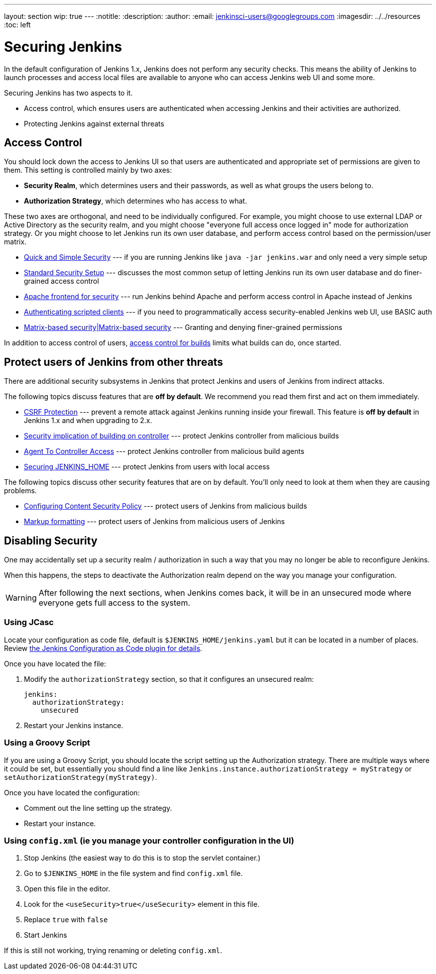 ---
layout: section
wip: true
---
ifdef::backend-html5[]
:notitle:
:description:
:author:
:email: jenkinsci-users@googlegroups.com
ifdef::env-github[:imagesdir: ../resources]
ifndef::env-github[:imagesdir: ../../resources]
:toc: left
endif::[]

= Securing Jenkins

In the default configuration of Jenkins 1.x, Jenkins does not perform any
security checks. This means the ability of Jenkins to launch processes and
access local files are available to anyone who can access Jenkins web UI and
some more.

Securing Jenkins has two aspects to it.

* Access control, which ensures users are authenticated when accessing Jenkins
  and their activities are authorized.
* Protecting Jenkins against external threats

== Access Control

You should lock down the access to Jenkins UI so that users are authenticated
and appropriate set of permissions are given to them. This setting is
controlled mainly by two axes:

* *Security Realm*, which determines users and their passwords, as well as what
  groups the users belong to.
* *Authorization Strategy*, which determines who has access to what.

These two axes are orthogonal, and need to be individually configured. For
example, you might choose to use external LDAP or Active Directory as the
security realm, and you might choose "everyone full access once logged in" mode
for authorization strategy. Or you might choose to let Jenkins run its own user
database, and perform access control based on the permission/user matrix.


* https://wiki.jenkins.io/display/JENKINS/Quick+and+Simple+Security[Quick and Simple Security] --- if you are running Jenkins like `java -jar jenkins.war` and only need a very simple setup
* https://wiki.jenkins.io/display/JENKINS/Standard+Security+Setup[Standard Security Setup] --- discusses the most common setup of letting Jenkins run its own user database and do finer-grained access control
* https://wiki.jenkins.io/display/JENKINS/Apache+frontend+for+security[Apache frontend for security] --- run Jenkins behind Apache and perform access control in Apache instead of Jenkins
* https://wiki.jenkins.io/display/JENKINS/Authenticating+scripted+clients[Authenticating scripted clients] --- if you need to programmatically access security-enabled Jenkins web UI, use BASIC auth
* https://wiki.jenkins.io/display/JENKINS/Matrix-based+security[Matrix-based security|Matrix-based security] --- Granting and denying finer-grained permissions

In addition to access control of users, link:build-authorization[access control for builds] limits what builds can do, once started.

== Protect users of Jenkins from other threats

There are additional security subsystems in Jenkins that protect Jenkins and
users of Jenkins from indirect attacks.

The following topics discuss features that are *off by default*.
We recommend you read them first and act on them immediately.

* https://wiki.jenkins.io/display/JENKINS/CSRF+Protection[CSRF Protection] --- prevent a remote attack against Jenkins running inside your firewall. This feature is *off by default* in Jenkins 1.x and when upgrading to 2.x.
* https://wiki.jenkins.io/display/JENKINS/Security+implication+of+building+on+master[Security implication of building on controller] --- protect Jenkins controller from malicious builds
* link:/doc/book/managing/security/#agentmaster-access-control[Agent To Controller Access] --- protect Jenkins controller from malicious build agents
* https://wiki.jenkins.io/display/JENKINS/Securing+JENKINS_HOME[Securing JENKINS_HOME] --- protect Jenkins from users with local access

The following topics discuss other security features that are on by default. You'll only need to look at them when they are causing problems.

* link:configuring-content-security-policy/[Configuring Content Security Policy] --- protect users of Jenkins from malicious builds
* https://wiki.jenkins.io/display/JENKINS/Markup+formatting[Markup formatting] --- protect users of Jenkins from malicious users of Jenkins


== Disabling Security

One may accidentally set up a security realm / authorization in such a way that
you may no longer be able to reconfigure Jenkins.

When this happens, the steps to deactivate the Authorization realm depend on the way you manage your configuration.

[WARNING]
====
After following the next sections, when Jenkins comes back, it will be in an unsecured mode where everyone gets full
access to the system.
====

=== Using JCasc

Locate your configuration as code file, default is `$JENKINS_HOME/jenkins.yaml` but it can be located in a number of places.
Review https://github.com/jenkinsci/configuration-as-code-plugin/blob/master/README.md[the Jenkins Configuration as Code plugin for details].

Once you have located the file:

. Modify the `authorizationStrategy` section, so that it configures an unsecured realm:
+
[source, yaml]
----
jenkins:
  authorizationStrategy:
    unsecured
----
+
. Restart your Jenkins instance.

=== Using a Groovy Script

If you are using a Groovy Script, you should locate the script setting up the Authorization strategy.
There are multiple ways where it could be set, but essentially you should find a line like `Jenkins.instance.authorizationStrategy = myStrategy` or `setAuthorizationStrategy(myStrategy)`.

Once you have located the configuration:

* Comment out the line setting up the strategy.
* Restart your instance.

=== Using `config.xml` (ie you manage your controller configuration in the UI)

. Stop Jenkins (the easiest way to do this is to stop the servlet container.)
. Go to `$JENKINS_HOME` in the file system and find `config.xml` file.
. Open this file in the editor.
. Look for the `<useSecurity>true</useSecurity>` element in this file.
. Replace `true` with `false`
. Start Jenkins

If this is still not working, trying renaming or deleting `config.xml`.
